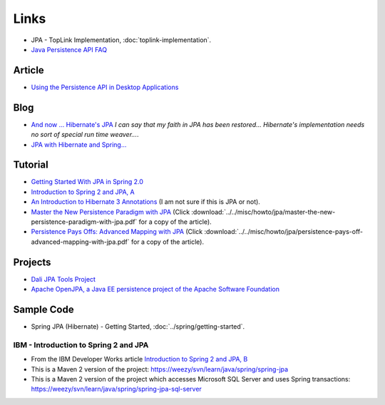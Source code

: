 Links
*****

- JPA - TopLink Implementation, :doc:`toplink-implementation`.
- `Java Persistence API FAQ`_

Article
=======

- `Using the Persistence API in Desktop Applications`_

Blog
====

- `And now ... Hibernate's JPA`_
  *I can say that my faith in JPA has been restored... Hibernate's
  implementation needs no sort of special run time weaver...*.
- `JPA with Hibernate and Spring...`_

Tutorial
========

- `Getting Started With JPA in Spring 2.0`_
- `Introduction to Spring 2 and JPA, A`_
- `An Introduction to Hibernate 3 Annotations`_
  (I am not sure if this is JPA or not).
- `Master the New Persistence Paradigm with JPA`_
  (Click
  :download:`../../misc/howto/jpa/master-the-new-persistence-paradigm-with-jpa.pdf`
  for a copy of the article).
- `Persistence Pays Offs: Advanced Mapping with JPA`_
  (Click
  :download:`../../misc/howto/jpa/persistence-pays-off-advanced-mapping-with-jpa.pdf`
  for a copy of the article).

Projects
========

- `Dali JPA Tools Project`_
- `Apache OpenJPA, a Java EE persistence project of the Apache Software Foundation`_

Sample Code
===========

- Spring JPA (Hibernate) - Getting Started, :doc:`../spring/getting-started`.

IBM - Introduction to Spring 2 and JPA
--------------------------------------

- From the IBM Developer Works article
  `Introduction to Spring 2 and JPA, B`_
- This is a Maven 2 version of the project:
  https://weezy/svn/learn/java/spring/spring-jpa
- This is a Maven 2 version of the project which accesses Microsoft SQL Server
  and uses Spring transactions:
  https://weezy/svn/learn/java/spring/spring-jpa-sql-server




.. _`An Introduction to Hibernate 3 Annotations`: http://www.onjava.com/pub/a/onjava/2007/02/08/an-introduction-to-hibernate-3-annotations.html
.. _`And now ... Hibernate's JPA`: http://aons2dev.blogspot.com/2007/06/and-now-hibernates-jpa.html
.. _`Apache OpenJPA, a Java EE persistence project of the Apache Software Foundation`: http://incubator.apache.org/openjpa/
.. _`Dali JPA Tools Project`: http://www.eclipse.org/dali/
.. _`Getting Started With JPA in Spring 2.0`: http://blog.interface21.com/main/2006/05/30/getting-started-with-jpa-in-spring-20/
.. _`Introduction to Spring 2 and JPA, A`: http://www-128.ibm.com/developerworks/edu/j-dw-java-spring2-i.html
.. _`Introduction to Spring 2 and JPA, B`: https://www6.software.ibm.com/developerworks/education/j-spring2/
.. _`JPA with Hibernate and Spring...`: http://icoloma.blogspot.com/2006/11/jpa-and-spring-fucking-cooltm_26.html
.. _`Java Persistence API FAQ`: http://java.sun.com/javaee/overview/faq/persistence.jsp
.. _`Master the New Persistence Paradigm with JPA`: http://www.devx.com/Java/Article/33650/
.. _`Persistence Pays Offs: Advanced Mapping with JPA`: http://www.devx.com/Java/Article/33906
.. _`Using the Persistence API in Desktop Applications`: http://java.sun.com/developer/technicalArticles/J2SE/Desktop/persistenceapi/

